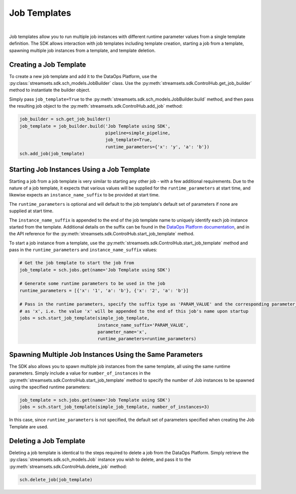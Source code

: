 Job Templates
=============
|
Job templates allow you to run multiple job instances with different runtime parameter values from a single template
definition. The SDK allows interaction with job templates including template creation, starting a job from a template,
spawning multiple job instances from a template, and template deletion.

Creating a Job Template
~~~~~~~~~~~~~~~~~~~~~~~

To create a new job template and add it to the DataOps Platform, use the :py:class:`streamsets.sdk.sch_models.JobBuilder`
class. Use the :py:meth:`streamsets.sdk.ControlHub.get_job_builder` method to instantiate the builder object.

Simply pass ``job_template=True`` to the :py:meth:`streamsets.sdk.sch_models.JobBuilder.build` method, and then pass the
resulting job object to the :py:meth:`streamsets.sdk.ControlHub.add_job` method:

.. code-block:: python

    job_builder = sch.get_job_builder()
    job_template = job_builder.build('Job Template using SDK',
                                     pipeline=simple_pipeline,
                                     job_template=True,
                                     runtime_parameters={'x': 'y', 'a': 'b'})
    sch.add_job(job_template)

Starting Job Instances Using a Job Template
~~~~~~~~~~~~~~~~~~~~~~~~~~~~~~~~~~~~~~~~~~~

Starting a job from a job template is very similar to starting any other job - with a few additional
requirements. Due to the nature of a job template, it expects that various values will be supplied for the
``runtime_parameters`` at start time, and likewise expects an ``instance_name_suffix`` to be provided at start time.

The ``runtime_parameters`` is optional and will default to the job template's default set of parameters if none are
supplied at start time.

The ``instance_name_suffix`` is appended to the end of the job template name to uniquely identify each job instance
started from the template. Additional details on the suffix can be found in the `DataOps Platform documentation <https://docs.streamsets.com/portal/platform-controlhub/controlhub/UserGuide/JobTemplates/JobInstances.html#concept_wmc_h2c_4fb>`_,
and in the API reference for the :py:meth:`streamsets.sdk.ControlHub.start_job_template` method.

To start a job instance from a template, use the :py:meth:`streamsets.sdk.ControlHub.start_job_template`
method and pass in the ``runtime_parameters`` and ``instance_name_suffix`` values:

.. code-block:: python

    # Get the job template to start the job from
    job_template = sch.jobs.get(name='Job Template using SDK')

    # Generate some runtime parameters to be used in the job
    runtime_parameters = [{'x': '1', 'a': 'b'}, {'x': '2', 'a': 'b'}]

    # Pass in the runtime parameters, specify the suffix type as 'PARAM_VALUE' and the corresponding parameter_name
    # as 'x', i.e. the value 'x' will be appended to the end of this job's name upon startup
    jobs = sch.start_job_template(simple_job_template,
                                  instance_name_suffix='PARAM_VALUE',
                                  parameter_name='x',
                                  runtime_parameters=runtime_parameters)

Spawning Multiple Job Instances Using the Same Parameters
~~~~~~~~~~~~~~~~~~~~~~~~~~~~~~~~~~~~~~~~~~~~~~~~~~~~~~~~~

The SDK also allows you to spawn multiple job instances from the same template, all using the same runtime parameters.
Simply include a value for ``number_of_instances`` in the :py:meth:`streamsets.sdk.ControlHub.start_job_template` method
to specify the number of Job instances to be spawned using the specified runtime parameters:

.. code-block:: python

    job_template = sch.jobs.get(name='Job Template using SDK')
    jobs = sch.start_job_template(simple_job_template, number_of_instances=3)

In this case, since ``runtime_parameters`` is not specified, the default set of parameters specified when creating the
Job Template are used.

Deleting a Job Template
~~~~~~~~~~~~~~~~~~~~~~~

Deleting a job template is identical to the steps required to delete a job from the DataOps Platform. Simply retrieve
the :py:class:`streamsets.sdk.sch_models.Job` instance you wish to delete, and pass it to the :py:meth:`streamsets.sdk.ControlHub.delete_job`
method:

.. code-block:: python

    sch.delete_job(job_template)
